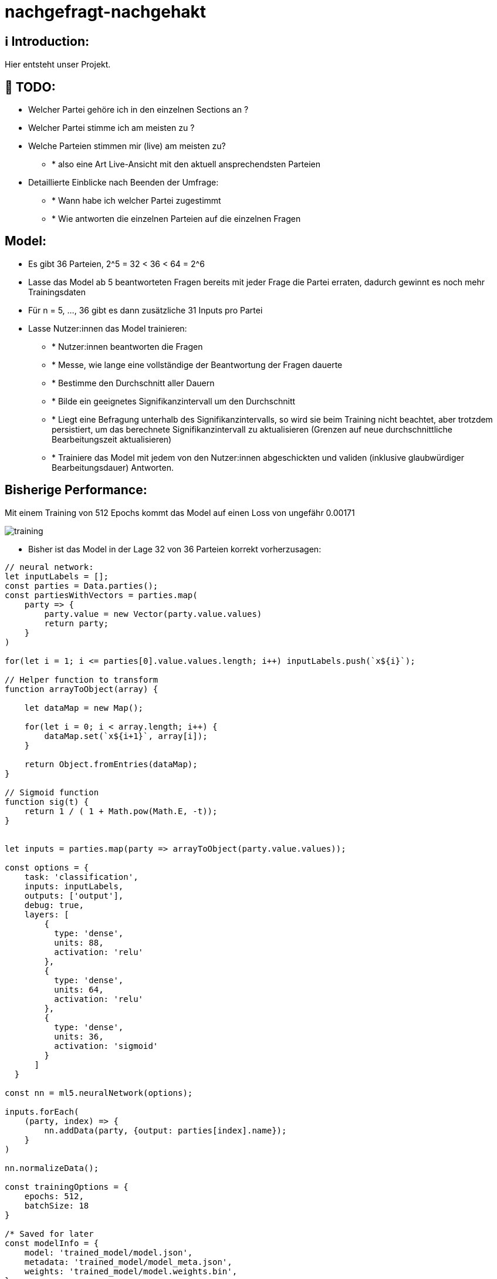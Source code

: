 ifdef::env-github[]
:tip-caption: :bulb:
:note-caption: :information_source:
:important-caption: :heavy_exclamation_mark:
:caution-caption: :fire:
:warning-caption: :warning:
endif::[]

# nachgefragt-nachgehakt

## ℹ️ Introduction:

Hier entsteht unser Projekt.

## 📝 TODO:

* Welcher Partei gehöre ich in den einzelnen Sections an ?
* Welcher Partei stimme ich am meisten zu ?
* Welche Parteien stimmen mir (live) am meisten zu?
- * also eine Art Live-Ansicht mit den aktuell ansprechendsten Parteien
* Detaillierte Einblicke nach Beenden der Umfrage:
- * Wann habe ich welcher Partei zugestimmt
- * Wie antworten die einzelnen Parteien auf die einzelnen Fragen


## Model:

* Es gibt 36 Parteien, 2^5 = 32 < 36 < 64 = 2^6
* Lasse das Model ab 5 beantworteten Fragen bereits mit jeder Frage die Partei erraten, dadurch gewinnt es noch mehr Trainingsdaten
* Für n = 5, ..., 36 gibt es dann zusätzliche 31 Inputs pro Partei
* Lasse Nutzer:innen das Model trainieren: 
- * Nutzer:innen beantworten die Fragen
- * Messe, wie lange eine vollständige der Beantwortung der Fragen dauerte
- * Bestimme den Durchschnitt aller Dauern
- * Bilde ein geeignetes Signifikanzintervall um den Durchschnitt
- * Liegt eine Befragung unterhalb des Signifikanzintervalls, so wird sie beim Training nicht beachtet, aber trotzdem persistiert, um das berechnete Signifikanzintervall zu aktualisieren (Grenzen auf neue durchschnittliche Bearbeitungszeit aktualisieren)
- * Trainiere das Model mit jedem von den Nutzer:innen abgeschickten und validen (inklusive glaubwürdiger Bearbeitungsdauer) Antworten.

## Bisherige Performance:

Mit einem Training von 512 Epochs kommt das Model auf einen Loss von ungefähr 0.00171

image::https://github.com/nachgefragt-nachgehakt/Data-Analysis/blob/main/src/img/training.PNG?raw=true[]

* Bisher ist das Model in der Lage 32 von 36 Parteien korrekt vorherzusagen:

```javascript
// neural network:
let inputLabels = [];
const parties = Data.parties();
const partiesWithVectors = parties.map(
    party => {
        party.value = new Vector(party.value.values)
        return party;
    }
)

for(let i = 1; i <= parties[0].value.values.length; i++) inputLabels.push(`x${i}`);

// Helper function to transform 
function arrayToObject(array) {
    
    let dataMap = new Map();
    
    for(let i = 0; i < array.length; i++) {
        dataMap.set(`x${i+1}`, array[i]);
    }  
    
    return Object.fromEntries(dataMap);
}

// Sigmoid function
function sig(t) {
    return 1 / ( 1 + Math.pow(Math.E, -t));
}


let inputs = parties.map(party => arrayToObject(party.value.values));

const options = {
    task: 'classification',
    inputs: inputLabels,
    outputs: ['output'],
    debug: true,
    layers: [
        {
          type: 'dense',
          units: 88,
          activation: 'relu'
        },
        {
          type: 'dense',
          units: 64,
          activation: 'relu'
        },
        {
          type: 'dense',
          units: 36,
          activation: 'sigmoid'
        }
      ]
  }

const nn = ml5.neuralNetwork(options);

inputs.forEach(
    (party, index) => {
        nn.addData(party, {output: parties[index].name});
    }
)

nn.normalizeData();

const trainingOptions = {
    epochs: 512,
    batchSize: 18
}

/* Saved for later
const modelInfo = {
    model: 'trained_model/model.json',
    metadata: 'trained_model/model_meta.json',
    weights: 'trained_model/model.weights.bin',
};
nn.load(modelInfo, modelLoadedCallback);

function modelLoadedCallback() {}*/

let train = () => nn.train(trainingOptions, finishedTraining);

function finishedTraining() {
    console.log('Training finished.');
    testNeuralNet(saveErrorParties)
}

function handleResults(error, result) {
    if(error){
      console.error(error);
      return;
    }
    console.log(result); // {label: 'red', confidence: 0.8};
}

let errorParties = [];

function saveErrorParties(errorParties_) {
    errorPartyNames = errorParties_;
    errorParties = errorPartyNames.map(partyName => findPartyByName(partyName));
}

// Method to retrieve predictions as table and list
async function classifyWithTable(input) {
    let predictions = (await nn.classify(input, handleResults)).slice(0, 5).map(party => { return {label: party.label, confidence: party.confidence}});
    console.table(predictions);
    return predictions;
}

// Method for testing a single prediction
async function testSinglePrediction(input, expected) {
     return ((await nn.classify(input, handleResults)).slice(0, 1).map(party => { return {label: party.label, confidence: party.confidence}}).pop()).label == expected
}

// Method for testing the whole neural network
async function testNeuralNet(callback) {
    let errors = 0;
    let errorParties = []
    for(let i = 0; i < inputs.length; i++) {  
        if(!await testSinglePrediction(inputs[i], parties[i].name)) {
            errors++;
            errorParties.push(parties[i].name);
        }
    }

    console.log(`${errors} errors while testing ${inputs.length} predictions.`);
    console.log(`The errors occured while trying to predict ${errorParties}`);

    return callback ? callback(errorParties) : null;
}

// Utilities to evaluate the results
function findPartyByName(name) {
    return partiesWithVectors.find(party => party.name == name);
}

/* (Result for 256 epochs)
 * 4 errors while testing 36 predictions.
 * The errors occured while trying to predict DieHumanisten,DiB,UNABHÄNGIGE,Gesundheits-forschung
 */
const errorPartyNamesAfterTraining = [
    "DieHumanisten",
    "DiB",
    "UNABHÄNGIGE",
    "Gesundheits-forschung"
];
```
TIP: Fehler traten bei den folgenden Parteien auf: Tierschutz-allianz,Tierschutz-partei,UNABHÄNGIGE,V-Partei³

Somit ist unsere KI bisher in der Lage, alle großen Parteien des deutschen Bundestages korrekt zu klassifizieren, allerdings nur, falls die Fragen exakt beantwortet werden. Bisher ist es möglich, die Ähnlichkeit zu einer Partei anhand der `Manhattan-Metrik` zu bestimmen. Somit ist nach bisherigem Stand kein neuronales Netz notwendig. Dies wollen wir mit diesem Projekt ändern und das neuronale Netz für das Problem "Wählen von Parteien" konkurrenzfähig machen.


* Es ist niemals vorgesehen, dass diese Vorhersagen tatsächlich der Partei entsprechen, welche für die Person definitiv zutreffend ist.
* Das Ziel ist nicht, für Personen die richtigen Parteien zu finden, sondern herauszufinden, ob wir eine KI entwickeln können, welche sehr nahe an die Ergebnisse des Wahl-O-Maten herankommen
* Aus diesem Grund stellen wir Nutzer:innen nach der Bearbeitung die folgenden beiden Fragen:
- * 1. Wurde das Ergebnis erwartet?
- * 2. Möchte der/die Nutzer:in angeben, welches Ergebnis korrekt gewesen wäre?
- Dadurch ermöglichen wir uns, die Gewichte entsprechend der hier angegebenen Informationen zu trainieren
- * Denn: Wir erhalten die beantworteten Fragen der Nutzer:innen und erhalten durch Frage (2) ein korrektes Label für diese Antworten
- * Hier ist das Problem: Nutzer:innen könnten bewusst falsche Angaben machen
- * Falsche Angaben an dieser Stelle lassen sich nur durch einen ausreichend großen vorbereiteten Trainingsdatensatz auffangen.
- * Sammeln wir vor der öffentlichen Nutzung der KI genug Daten, können wir über zusätzliches Clustering oder Claasification (KNN z.B.) überprüfen, ob die Antworten nicht zu einer anderen Partei passen würden
* Eventuell wäre es ratsam, auf lange Sicht gesehen die KI durch ein Clustering  zusätzlich zu unterstützen
* Dadurch können die Ergebnisse beider Models miteinander verglichen werden

## Optimierung der KI:

* Um das neuronale Netzwerk zu optimieren versuchen wir, dass unaktivierte Neuronen gegebenenfalls aus dem neuronalen Netz entfernt werden.
* Dadurch verringern wir zum Einen die Trainingsdauer erheblich und zum Anderen können dann alle übrigen Gewichte von Beginn des Trainings an besser aktualisiert werden
* Entferne permanent nicht-aktivierte Neuronen aus dem neuronalen Netz, falls diese existieren. Dadurch können Fragen, welche eventuell nichts zu der Classification beitragen entfernt werden
- * Eigentlich ist dieser Ansatz schlecht, da wir die Parteien möglichst über alle Fragen (88 Dimensionen) klassifizieren wollen.
- * Wir könnten allerdings das verkleinerte Model (entfernte Parameter und Neuronen) als dritte Instanz bei der Entscheidung der Klassifizierung einbauen
- * Dadurch würden drei Models über die Klassifizierung abstimmen, welche alle jeweils andere Parameter berücksichtigen (mit gewissen Schnittmengen)
- Die Eingabevektoren (shape[36,88]) könnten um eine zusätzliche Dimension erweitert werden.
- * Diese zusätzliche Dimension könnte möglicherweise ein Score der Partei sein, also einfach die Summe der Antworten auf alle Fragen
- * Es wäre auch möglich für jede Kategorie eine zusätzliche Dimension hinzuzufügen, welche jeweils den Score einer Dimension berechnet
- * Hier ist die Überlegung, ein zusätzliches neuronales Netz zu trainieren, welches nur die Scores der Dimensionen und den Gesamtscore einer Partei erfährt.
